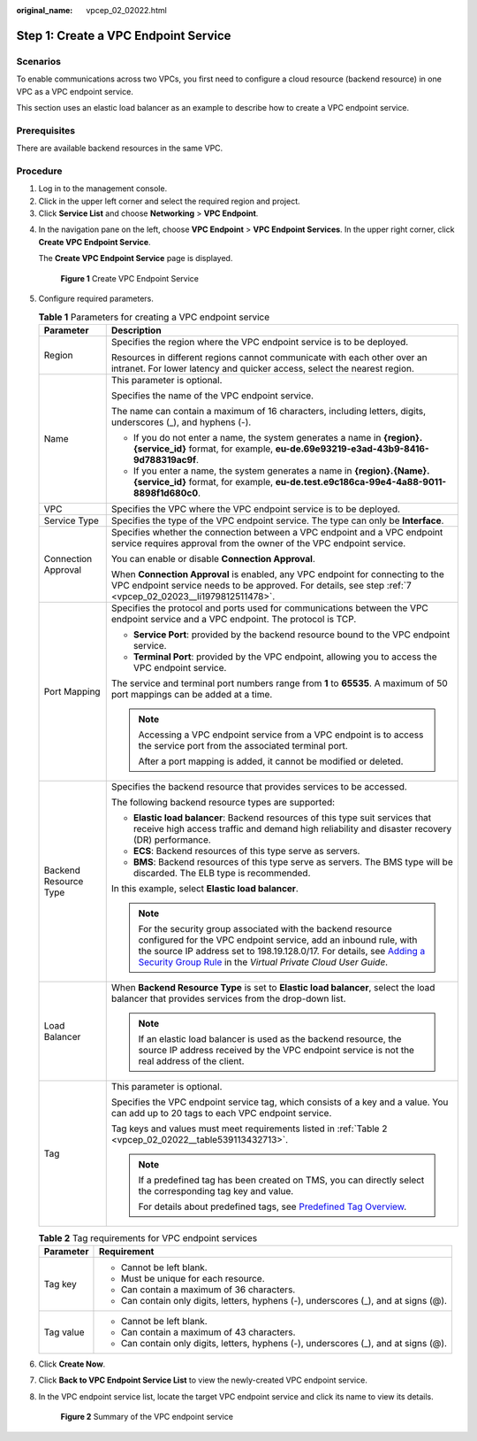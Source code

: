 :original_name: vpcep_02_02022.html

.. _vpcep_02_02022:

Step 1: Create a VPC Endpoint Service
=====================================

Scenarios
---------

To enable communications across two VPCs, you first need to configure a cloud resource (backend resource) in one VPC as a VPC endpoint service.

This section uses an elastic load balancer as an example to describe how to create a VPC endpoint service.

Prerequisites
-------------

There are available backend resources in the same VPC.

Procedure
---------

#. Log in to the management console.
#. Click |image1| in the upper left corner and select the required region and project.
#. Click **Service List** and choose **Networking** > **VPC Endpoint**.

4. In the navigation pane on the left, choose **VPC Endpoint** > **VPC Endpoint Services**. In the upper right corner, click **Create VPC Endpoint Service**.

   The **Create VPC Endpoint Service** page is displayed.


   .. figure:: /_static/images/en-us_image_0000001072032207.png
      :alt: **Figure 1** Create VPC Endpoint Service

      **Figure 1** Create VPC Endpoint Service

5. Configure required parameters.

   .. _vpcep_02_02022__table20351132821713:

   .. table:: **Table 1** Parameters for creating a VPC endpoint service

      +-----------------------------------+----------------------------------------------------------------------------------------------------------------------------------------------------------------------------------------------------------------------------------------------------------------------------------------------------------------------------------------------------------------+
      | Parameter                         | Description                                                                                                                                                                                                                                                                                                                                                    |
      +===================================+================================================================================================================================================================================================================================================================================================================================================================+
      | Region                            | Specifies the region where the VPC endpoint service is to be deployed.                                                                                                                                                                                                                                                                                         |
      |                                   |                                                                                                                                                                                                                                                                                                                                                                |
      |                                   | Resources in different regions cannot communicate with each other over an intranet. For lower latency and quicker access, select the nearest region.                                                                                                                                                                                                           |
      +-----------------------------------+----------------------------------------------------------------------------------------------------------------------------------------------------------------------------------------------------------------------------------------------------------------------------------------------------------------------------------------------------------------+
      | Name                              | This parameter is optional.                                                                                                                                                                                                                                                                                                                                    |
      |                                   |                                                                                                                                                                                                                                                                                                                                                                |
      |                                   | Specifies the name of the VPC endpoint service.                                                                                                                                                                                                                                                                                                                |
      |                                   |                                                                                                                                                                                                                                                                                                                                                                |
      |                                   | The name can contain a maximum of 16 characters, including letters, digits, underscores (_), and hyphens (-).                                                                                                                                                                                                                                                  |
      |                                   |                                                                                                                                                                                                                                                                                                                                                                |
      |                                   | -  If you do not enter a name, the system generates a name in **{region}.{service_id}** format, for example, **eu-de.69e93219-e3ad-43b9-8416-9d788319ac9f**.                                                                                                                                                                                                   |
      |                                   | -  If you enter a name, the system generates a name in **{region}.{Name}.{service_id}** format, for example, **eu-de.test.e9c186ca-99e4-4a88-9011-8898f1d680c0**.                                                                                                                                                                                              |
      +-----------------------------------+----------------------------------------------------------------------------------------------------------------------------------------------------------------------------------------------------------------------------------------------------------------------------------------------------------------------------------------------------------------+
      | VPC                               | Specifies the VPC where the VPC endpoint service is to be deployed.                                                                                                                                                                                                                                                                                            |
      +-----------------------------------+----------------------------------------------------------------------------------------------------------------------------------------------------------------------------------------------------------------------------------------------------------------------------------------------------------------------------------------------------------------+
      | Service Type                      | Specifies the type of the VPC endpoint service. The type can only be **Interface**.                                                                                                                                                                                                                                                                            |
      +-----------------------------------+----------------------------------------------------------------------------------------------------------------------------------------------------------------------------------------------------------------------------------------------------------------------------------------------------------------------------------------------------------------+
      | Connection Approval               | Specifies whether the connection between a VPC endpoint and a VPC endpoint service requires approval from the owner of the VPC endpoint service.                                                                                                                                                                                                               |
      |                                   |                                                                                                                                                                                                                                                                                                                                                                |
      |                                   | You can enable or disable **Connection Approval**.                                                                                                                                                                                                                                                                                                             |
      |                                   |                                                                                                                                                                                                                                                                                                                                                                |
      |                                   | When **Connection Approval** is enabled, any VPC endpoint for connecting to the VPC endpoint service needs to be approved. For details, see step :ref:`7 <vpcep_02_02023__li1979812511478>`.                                                                                                                                                                   |
      +-----------------------------------+----------------------------------------------------------------------------------------------------------------------------------------------------------------------------------------------------------------------------------------------------------------------------------------------------------------------------------------------------------------+
      | Port Mapping                      | Specifies the protocol and ports used for communications between the VPC endpoint service and a VPC endpoint. The protocol is TCP.                                                                                                                                                                                                                             |
      |                                   |                                                                                                                                                                                                                                                                                                                                                                |
      |                                   | -  **Service Port**: provided by the backend resource bound to the VPC endpoint service.                                                                                                                                                                                                                                                                       |
      |                                   | -  **Terminal Port**: provided by the VPC endpoint, allowing you to access the VPC endpoint service.                                                                                                                                                                                                                                                           |
      |                                   |                                                                                                                                                                                                                                                                                                                                                                |
      |                                   | The service and terminal port numbers range from **1** to **65535**. A maximum of 50 port mappings can be added at a time.                                                                                                                                                                                                                                     |
      |                                   |                                                                                                                                                                                                                                                                                                                                                                |
      |                                   | .. note::                                                                                                                                                                                                                                                                                                                                                      |
      |                                   |                                                                                                                                                                                                                                                                                                                                                                |
      |                                   |    Accessing a VPC endpoint service from a VPC endpoint is to access the service port from the associated terminal port.                                                                                                                                                                                                                                       |
      |                                   |                                                                                                                                                                                                                                                                                                                                                                |
      |                                   |    After a port mapping is added, it cannot be modified or deleted.                                                                                                                                                                                                                                                                                            |
      +-----------------------------------+----------------------------------------------------------------------------------------------------------------------------------------------------------------------------------------------------------------------------------------------------------------------------------------------------------------------------------------------------------------+
      | Backend Resource Type             | Specifies the backend resource that provides services to be accessed.                                                                                                                                                                                                                                                                                          |
      |                                   |                                                                                                                                                                                                                                                                                                                                                                |
      |                                   | The following backend resource types are supported:                                                                                                                                                                                                                                                                                                            |
      |                                   |                                                                                                                                                                                                                                                                                                                                                                |
      |                                   | -  **Elastic load balancer**: Backend resources of this type suit services that receive high access traffic and demand high reliability and disaster recovery (DR) performance.                                                                                                                                                                                |
      |                                   | -  **ECS**: Backend resources of this type serve as servers.                                                                                                                                                                                                                                                                                                   |
      |                                   | -  **BMS**: Backend resources of this type serve as servers. The BMS type will be discarded. The ELB type is recommended.                                                                                                                                                                                                                                      |
      |                                   |                                                                                                                                                                                                                                                                                                                                                                |
      |                                   | In this example, select **Elastic load balancer**.                                                                                                                                                                                                                                                                                                             |
      |                                   |                                                                                                                                                                                                                                                                                                                                                                |
      |                                   | .. note::                                                                                                                                                                                                                                                                                                                                                      |
      |                                   |                                                                                                                                                                                                                                                                                                                                                                |
      |                                   |    For the security group associated with the backend resource configured for the VPC endpoint service, add an inbound rule, with the source IP address set to 198.19.128.0/17. For details, see `Adding a Security Group Rule <https://docs.otc.t-systems.com/en-us/usermanual/vpc/en-us_topic_0030969470.html>`__ in the *Virtual Private Cloud User Guide*. |
      +-----------------------------------+----------------------------------------------------------------------------------------------------------------------------------------------------------------------------------------------------------------------------------------------------------------------------------------------------------------------------------------------------------------+
      | Load Balancer                     | When **Backend Resource Type** is set to **Elastic load balancer**, select the load balancer that provides services from the drop-down list.                                                                                                                                                                                                                   |
      |                                   |                                                                                                                                                                                                                                                                                                                                                                |
      |                                   | .. note::                                                                                                                                                                                                                                                                                                                                                      |
      |                                   |                                                                                                                                                                                                                                                                                                                                                                |
      |                                   |    If an elastic load balancer is used as the backend resource, the source IP address received by the VPC endpoint service is not the real address of the client.                                                                                                                                                                                              |
      +-----------------------------------+----------------------------------------------------------------------------------------------------------------------------------------------------------------------------------------------------------------------------------------------------------------------------------------------------------------------------------------------------------------+
      | Tag                               | This parameter is optional.                                                                                                                                                                                                                                                                                                                                    |
      |                                   |                                                                                                                                                                                                                                                                                                                                                                |
      |                                   | Specifies the VPC endpoint service tag, which consists of a key and a value. You can add up to 20 tags to each VPC endpoint service.                                                                                                                                                                                                                           |
      |                                   |                                                                                                                                                                                                                                                                                                                                                                |
      |                                   | Tag keys and values must meet requirements listed in :ref:`Table 2 <vpcep_02_02022__table539113432713>`.                                                                                                                                                                                                                                                       |
      |                                   |                                                                                                                                                                                                                                                                                                                                                                |
      |                                   | .. note::                                                                                                                                                                                                                                                                                                                                                      |
      |                                   |                                                                                                                                                                                                                                                                                                                                                                |
      |                                   |    If a predefined tag has been created on TMS, you can directly select the corresponding tag key and value.                                                                                                                                                                                                                                                   |
      |                                   |                                                                                                                                                                                                                                                                                                                                                                |
      |                                   |    For details about predefined tags, see `Predefined Tag Overview <https://docs.otc.t-systems.com/usermanual/tms/en-us_topic_0056266269.html>`__.                                                                                                                                                                                                             |
      +-----------------------------------+----------------------------------------------------------------------------------------------------------------------------------------------------------------------------------------------------------------------------------------------------------------------------------------------------------------------------------------------------------------+

   .. _vpcep_02_02022__table539113432713:

   .. table:: **Table 2** Tag requirements for VPC endpoint services

      +-----------------------------------+--------------------------------------------------------------------------------------+
      | Parameter                         | Requirement                                                                          |
      +===================================+======================================================================================+
      | Tag key                           | -  Cannot be left blank.                                                             |
      |                                   | -  Must be unique for each resource.                                                 |
      |                                   | -  Can contain a maximum of 36 characters.                                           |
      |                                   | -  Can contain only digits, letters, hyphens (-), underscores (_), and at signs (@). |
      +-----------------------------------+--------------------------------------------------------------------------------------+
      | Tag value                         | -  Cannot be left blank.                                                             |
      |                                   | -  Can contain a maximum of 43 characters.                                           |
      |                                   | -  Can contain only digits, letters, hyphens (-), underscores (_), and at signs (@). |
      +-----------------------------------+--------------------------------------------------------------------------------------+

6. Click **Create Now**.

7. Click **Back to VPC Endpoint Service List** to view the newly-created VPC endpoint service.

8. .. _vpcep_02_02022__li837613314320:

   In the VPC endpoint service list, locate the target VPC endpoint service and click its name to view its details.


   .. figure:: /_static/images/en-us_image_0000001630360893.png
      :alt: **Figure 2** Summary of the VPC endpoint service

      **Figure 2** Summary of the VPC endpoint service

.. |image1| image:: /_static/images/en-us_image_0289945877.png
